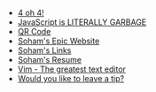 #+TITLE: 

- [[file:404.org][4 oh 4!]]
- [[file:javascript.org][JavaScript is LITERALLY GARBAGE]]
- [[file:qr.org][QR Code]]
- [[file:index.org][Soham's Epic Website]]
- [[file:links.org][Soham's Links]]
- [[file:resume.org][Soham's Resume]]
- [[file:vim.org][Vim - The greatest text editor]]
- [[file:tip.org][Would you like to leave a tip?]]
